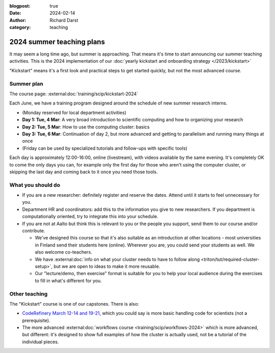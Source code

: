 :blogpost: true
:date: 2024-02-14
:author: Richard Darst
:category: teaching


2024 summer teaching plans
==========================

It may seem a long time ago,  but summer is approaching.  That means
it's time to start announcing our summer teaching activities.  This is
the 2024 implementation of our :doc:`yearly kickstart and onboarding
strategy </2023/kickstart>`

"Kickstart" means it's a first look and practical steps to get started
quickly, but not the most advanced course.



Summer plan
-----------

The course page: :external:doc:`training/scip/kickstart-2024`

Each June, we have a training program designed around the schedule of
new summer research interns.

* (Monday reserved for local department activities)
* **Day 1: Tue, 4 Mar**: A very broad introduction to scientific
  computing and how to organizing your research
* **Day 2: Tue, 5 Mar**: How to use the computing cluster: basics
* **Day 3: Tue, 6 Mar**: Continuation of day 2, but more advanced and
  getting to parallelism and running many things at once
* (Friday can be used by specialized tutorials and follow-ups with
  specific tools)

Each day is approximately 12:00-16:00, online (livestream), with
videos available by the same evening.  It's completely OK to come the
only days you can, for example only the first day for those who aren't
using the computer cluster, or skipping the last day and coming back
to it once you need those tools.



What you should do
------------------

* If you are a new researcher: definitely register and reserve the
  dates.  Attend until it starts to feel unnecessary for you.
* Department HR and coordinators: add this to the information you give
  to new researchers.  If you department is computationally oriented,
  try to integrate this into your schedule.
* If you are not at Aalto but think this is relevant to you or the
  people you support, send them to our course and/or contribute.

  * We've designed this course so that it's also suitable as an
    introduction at other locations - most universities in Finland
    send their students here (online).  Wherever you are, you could
    send your students as well.  We also welcome co-teachers.

  * We have :external:doc:`info on what your cluster needs to have to
    follow along <triton/tut/required-cluster-setup>`, but we are open
    to ideas to make it more reusable.

  * Our "lecture/demo, then exercise" format is suitable for you to
    help your local audience during the exercises to fill in what's
    different for you.



Other teaching
--------------

The "Kickstart" course is one of our capstones.  There is also:

* `CodeRefinery March 12-14 and 19-21
  <https://coderefinery.github.io/2024-03-12-workshop/>`__, which you
  could say is more basic handling code for scientists (not a
  prerequisite).
* The more advanced :external:doc:`workflows course
  <training/scip/workflows-2024>` which is more advanced, but
  different: it's designed to show full examples of how the cluster is
  actually used, not be a tutorial of the individual pieces.
